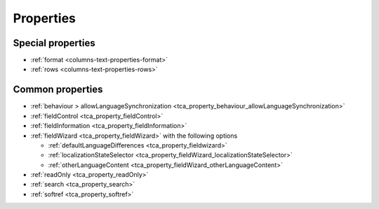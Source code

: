 ﻿..  include:: /Includes.rst.txt

==========
Properties
==========

Special properties
==================

*   :ref:`format <columns-text-properties-format>`
*   :ref:`rows <columns-text-properties-rows>`

Common properties
=================

*   :ref:`behaviour > allowLanguageSynchronization <tca_property_behaviour_allowLanguageSynchronization>`
*   :ref:`fieldControl <tca_property_fieldControl>`
*   :ref:`fieldInformation <tca_property_fieldInformation>`
*   :ref:`fieldWizard <tca_property_fieldWizard>` with the following options

    *   :ref:`defaultLanguageDifferences <tca_property_fieldwizard>`
    *   :ref:`localizationStateSelector <tca_property_fieldWizard_localizationStateSelector>`
    *   :ref:`otherLanguageContent <tca_property_fieldWizard_otherLanguageContent>`

*   :ref:`readOnly <tca_property_readOnly>`
*   :ref:`search <tca_property_search>`
*   :ref:`softref <tca_property_softref>`
